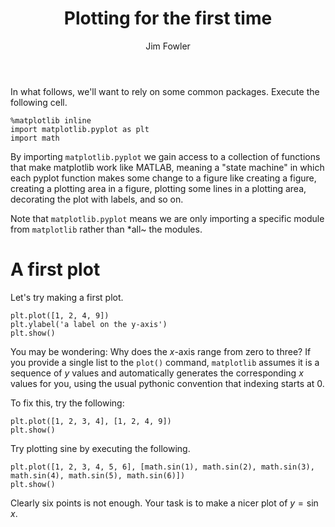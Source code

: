 #+TITLE: Plotting for the first time
#+AUTHOR: Jim Fowler

In what follows, we'll want to rely on some common packages.  Execute
the following cell.

#+BEGIN_SRC ipython 
%matplotlib inline
import matplotlib.pyplot as plt
import math
#+END_SRC

By importing ~matplotlib.pyplot~ we gain access to a collection of
functions that make matplotlib work like MATLAB, meaning a "state
machine" in which each pyplot function makes some change to a figure
like creating a figure, creating a plotting area in a figure, plotting
some lines in a plotting area, decorating the plot with labels, and so
on.

Note that ~matplotlib.pyplot~ means we are only importing a specific
module from ~matplotlib~ rather than *all~ the modules.

* A first plot

Let's try making a first plot.

#+BEGIN_SRC ipython 
plt.plot([1, 2, 4, 9])
plt.ylabel('a label on the y-axis')
plt.show()
#+END_SRC

You may be wondering: Why does the $x$-axis range from zero to three?
If you provide a single list to the ~plot()~ command, ~matplotlib~
assumes it is a sequence of $y$ values and automatically generates the
corresponding $x$ values for you, using the usual pythonic convention
that indexing starts at 0.

To fix this, try the following:

#+BEGIN_SRC ipython 
plt.plot([1, 2, 3, 4], [1, 2, 4, 9])
plt.show()
#+END_SRC

Try plotting sine by executing the following.

#+BEGIN_SRC ipython 
plt.plot([1, 2, 3, 4, 5, 6], [math.sin(1), math.sin(2), math.sin(3), math.sin(4), math.sin(5), math.sin(6)])
plt.show()
#+END_SRC

Clearly six points is not enough.  Your task is to make a nicer plot
of $y = \sin x$.
